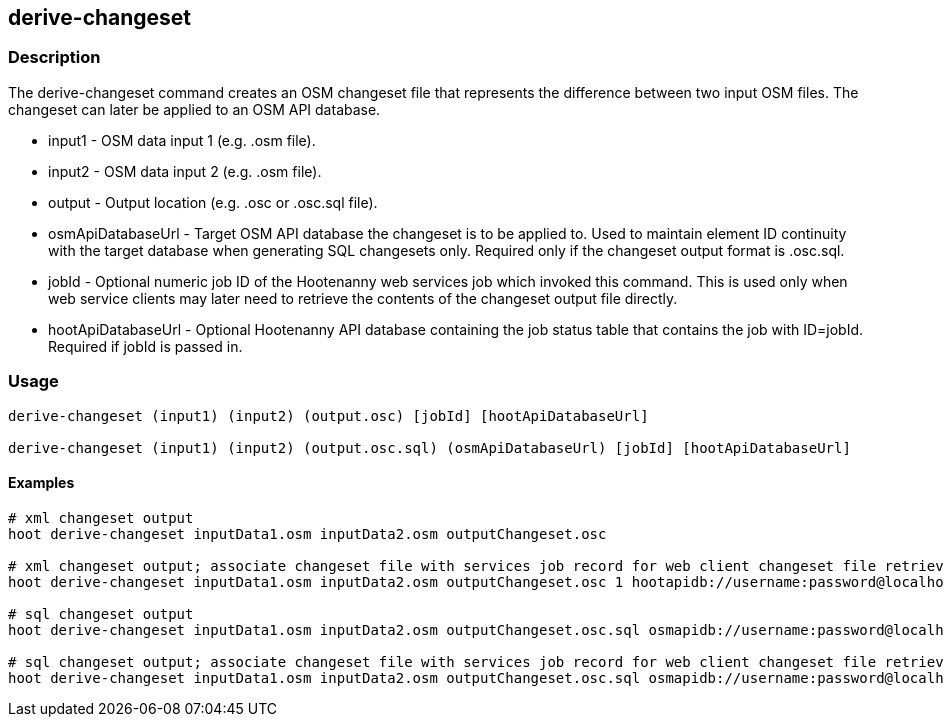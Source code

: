 == derive-changeset

=== Description

The +derive-changeset+ command creates an OSM changeset file that represents the difference
between two input OSM files.  The changeset can later be applied to an OSM API database.

* +input1+ - OSM data input 1 (e.g. .osm file).
* +input2+ - OSM data input 2 (e.g. .osm file).
* +output+ - Output location (e.g. .osc or .osc.sql file).
* +osmApiDatabaseUrl+ - Target OSM API database the changeset is to be applied to.  Used to maintain 
                        element ID continuity with the target database when generating SQL changesets only.  
                        Required only if the changeset output format is .osc.sql.
* +jobId+ - Optional numeric job ID of the Hootenanny web services job which invoked this command.  This 
            is used only when web service clients may later need to retrieve the contents of the changeset 
            output file directly.
* +hootApiDatabaseUrl+ - Optional Hootenanny API database containing the job status table that 
                         contains the job with ID=jobId.  Required if jobId is passed in.

=== Usage

--------------------------------------
derive-changeset (input1) (input2) (output.osc) [jobId] [hootApiDatabaseUrl]

derive-changeset (input1) (input2) (output.osc.sql) (osmApiDatabaseUrl) [jobId] [hootApiDatabaseUrl]
--------------------------------------

==== Examples

--------------------------------------
# xml changeset output
hoot derive-changeset inputData1.osm inputData2.osm outputChangeset.osc

# xml changeset output; associate changeset file with services job record for web client changeset file retrieval
hoot derive-changeset inputData1.osm inputData2.osm outputChangeset.osc 1 hootapidb://username:password@localhost:5432/hootApiDatabaseName

# sql changeset output
hoot derive-changeset inputData1.osm inputData2.osm outputChangeset.osc.sql osmapidb://username:password@localhost:5432/osmApiDatabaseName

# sql changeset output; associate changeset file with services job record for web client changeset file retrieval
hoot derive-changeset inputData1.osm inputData2.osm outputChangeset.osc.sql osmapidb://username:password@localhost:5432/osmApiDatabaseName 1 hootapidb://username:password@localhost:5432/hootApiDatabaseName
--------------------------------------

